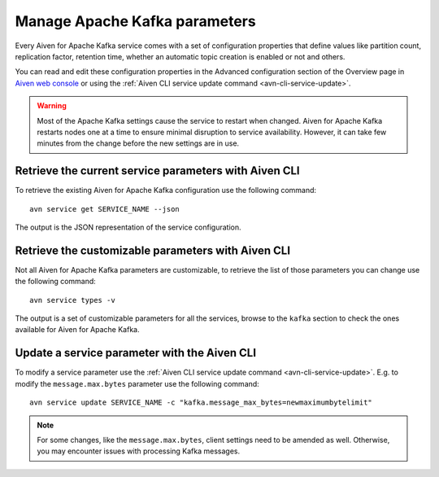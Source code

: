 Manage Apache Kafka parameters
===================================

Every Aiven for Apache Kafka service comes with a set of configuration properties that define values like partition count, replication factor, retention time, whether an automatic topic creation is enabled or not and others.

You can read and edit these configuration properties in the Advanced configuration section of the Overview page in `Aiven web console <https://console.aiven.io/>`_ or using the :ref:`Aiven CLI service update command <avn-cli-service-update>`.

.. Warning::

    Most of the Apache Kafka settings cause the service to restart when changed. Aiven for Apache Kafka restarts nodes one at a time to ensure minimal disruption to service availability. However, it can take few minutes from the change before the new settings are in use.

Retrieve the current service parameters with Aiven CLI
-----------------------------------------------------------

To retrieve the existing Aiven for Apache Kafka configuration use the following command:

::

    avn service get SERVICE_NAME --json

The output is the JSON representation of the service configuration.

Retrieve the customizable parameters with Aiven CLI
----------------------------------------------------------------

Not all Aiven for Apache Kafka parameters are customizable, to retrieve  the list of those parameters you can change use the following command:

::
    
    avn service types -v

The output is a set of customizable parameters for all the services, browse to the ``kafka`` section to check the ones available for Aiven for Apache Kafka.

Update a service parameter with the Aiven CLI
---------------------------------------------

To modify a service parameter use the :ref:`Aiven CLI service update command <avn-cli-service-update>`. E.g. to modify the ``message.max.bytes`` parameter use the following command:

::

    avn service update SERVICE_NAME -c "kafka.message_max_bytes=newmaximumbytelimit"

.. Note::
    
    For some changes, like the ``message.max.bytes``, client settings need to be amended as well. Otherwise, you may encounter issues with processing Kafka messages.